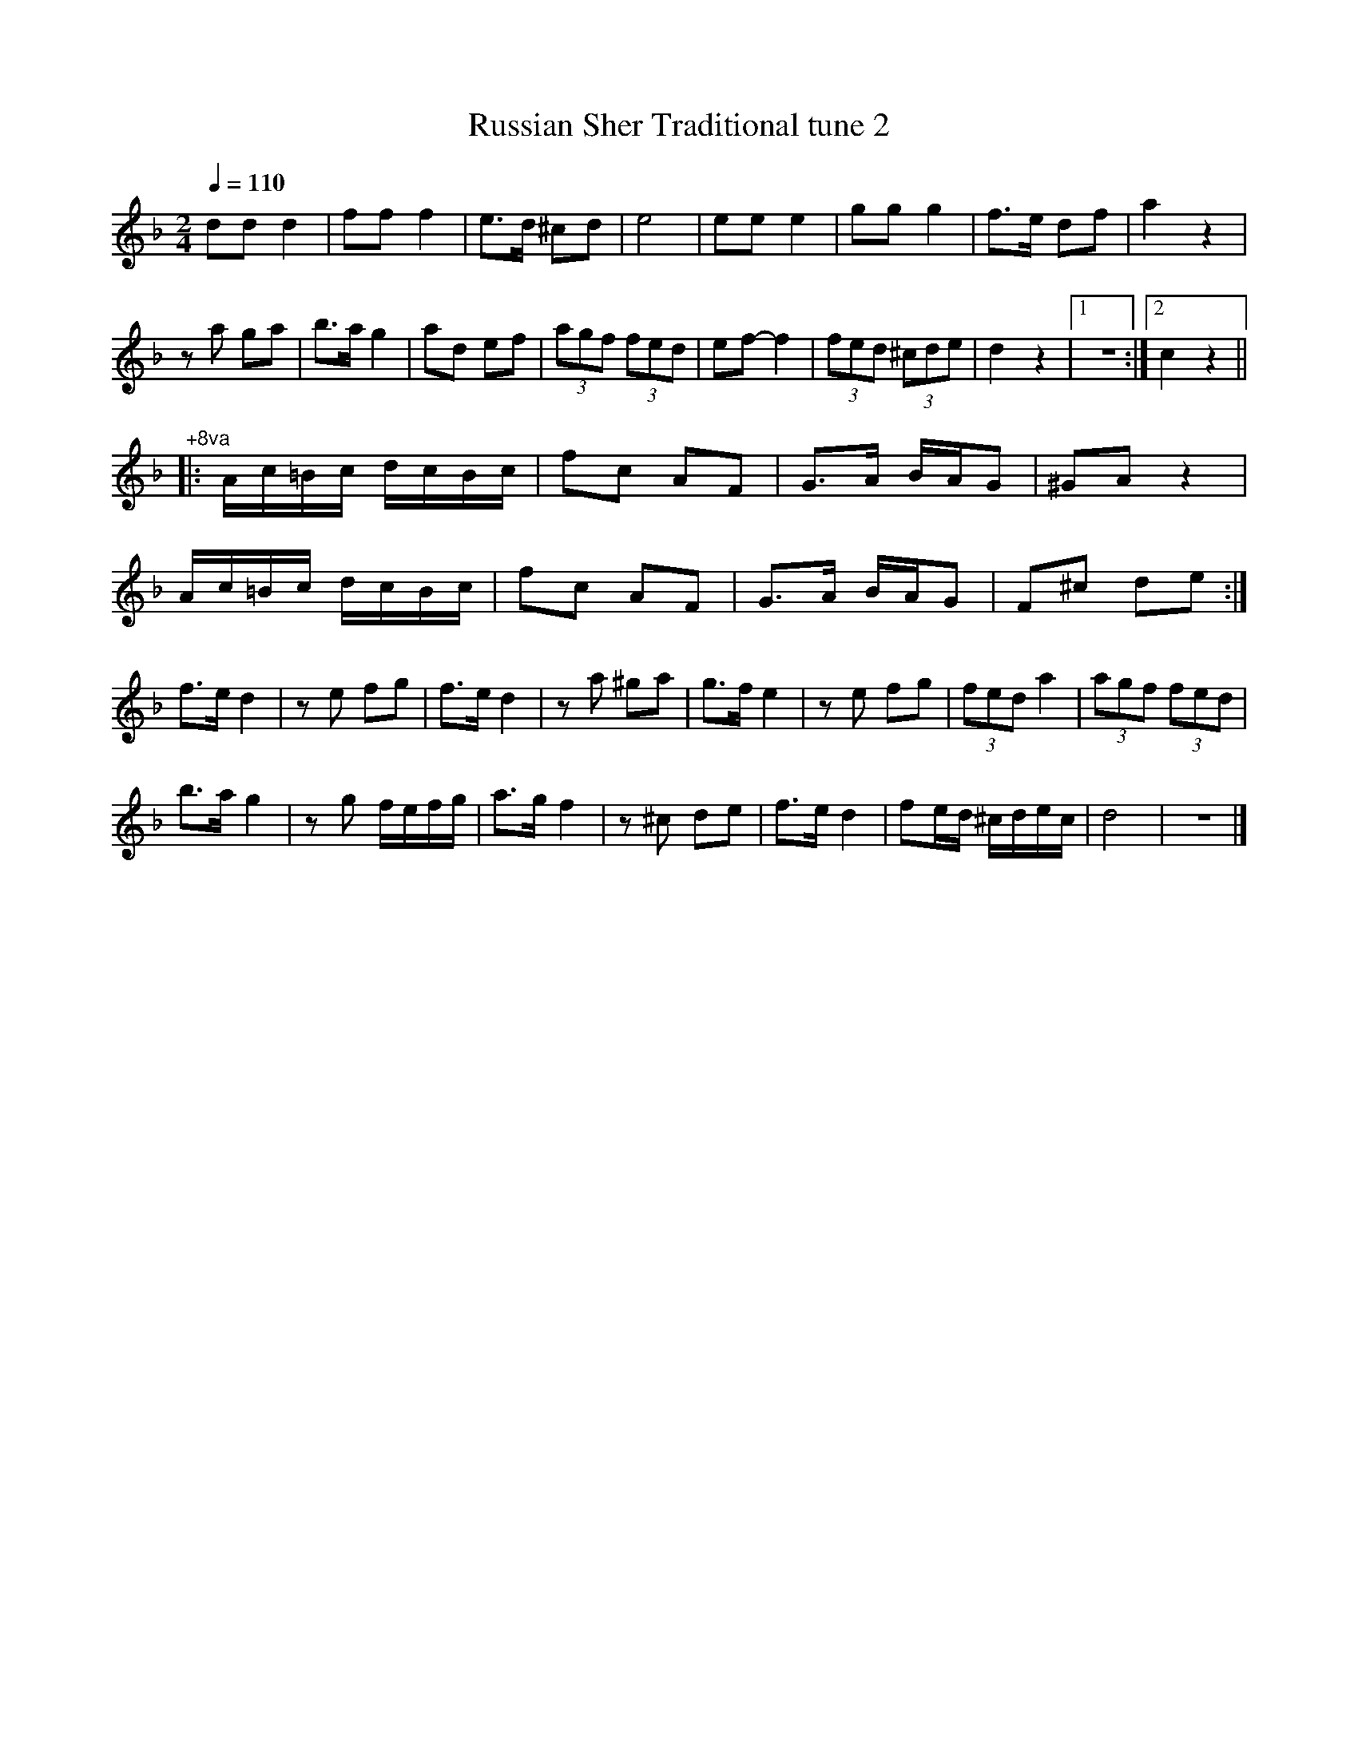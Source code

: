 X:16
T:Russian Sher Traditional tune 2
Z:Jack Campin, http://www.campin.me.uk
F:http://www.campin.me.uk/Music/EdinburghKlezmer.abc
M:2/4
L:1/8
Q:1/4=110
K:DMin
  dd        d2      |  ff     f2      |  e>d ^cd   |   e4       |\
  ee        e2      |  gg     g2      |  f>e  df   |   a2    z2 |
  za        ga      |  b>a    g2      |  ad   ef   | (3agf (3fed|\
  ef-       f2      |(3fed (3^cde     |  d2   z2   |[1 z4      :|\
                                                    [2 c2    z2||
%
"^+8va"\
|:A/c/=B/c/ d/c/B/c/|  fc     AF      |  G>A  B/A/G|  ^GA    z2 |
  A/c/=B/c/ d/c/B/c/|  fc     AF      |  G>A  B/A/G|   F^c   de:|
%
  f>e       d2      |  ze     fg      |  f>e  d2   |   za   ^ga |\
  g>f       e2      |  ze     fg      |(3fed  a2   | (3agf (3fed|
  b>a       g2      |  zg     f/e/f/g/|  a>g  f2   |   z^c   de |\
  f>e       d2      |  fe/d/ ^c/d/e/c/|  d4        |   z4      |]
